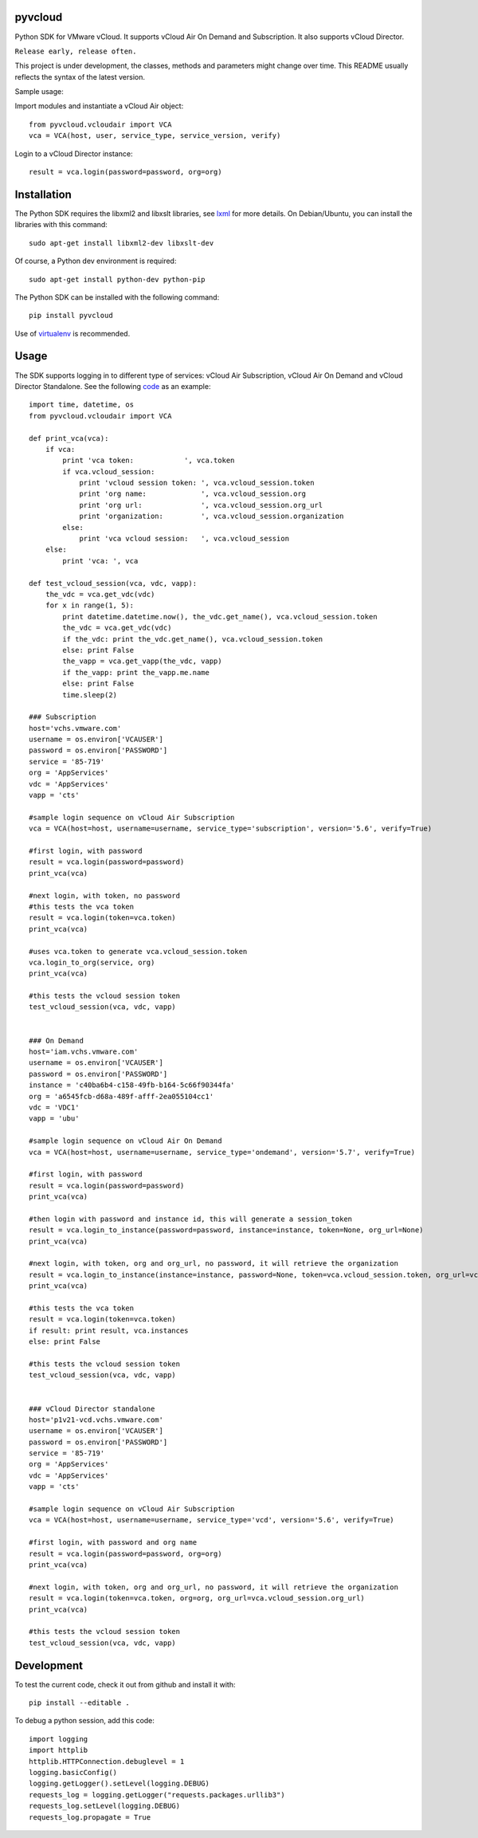 pyvcloud
========

Python SDK for VMware vCloud. It supports vCloud Air On Demand and Subscription. It also supports vCloud Director.

``Release early, release often.``

This project is under development, the classes, methods and parameters might change over time. This README usually reflects the syntax of the latest version.

Sample usage:

Import modules and instantiate a vCloud Air object::

    from pyvcloud.vcloudair import VCA
    vca = VCA(host, user, service_type, service_version, verify)

Login to a vCloud Director instance::

    result = vca.login(password=password, org=org)

Installation
============

The Python SDK requires the libxml2 and libxslt libraries, see `lxml <http://lxml.de/installation.html>`_ for more details. On Debian/Ubuntu, you can install the libraries with this command::

    sudo apt-get install libxml2-dev libxslt-dev
    
Of course, a Python dev environment is required::

    sudo apt-get install python-dev python-pip

The Python SDK can be installed with the following command::

    pip install pyvcloud
    
Use of `virtualenv <http://docs.python-guide.org/en/latest/dev/virtualenvs/>`_ is recommended.


Usage
=====

The SDK supports logging in to different type of services: vCloud Air Subscription, vCloud Air On Demand and vCloud Director Standalone. See the following `code <https://github.com/vmware/pyvcloud/blob/master/examples/examples.py>`_ as an example::

    import time, datetime, os
    from pyvcloud.vcloudair import VCA

    def print_vca(vca):
        if vca:
            print 'vca token:            ', vca.token
            if vca.vcloud_session:
                print 'vcloud session token: ', vca.vcloud_session.token
                print 'org name:             ', vca.vcloud_session.org
                print 'org url:              ', vca.vcloud_session.org_url
                print 'organization:         ', vca.vcloud_session.organization
            else:
                print 'vca vcloud session:   ', vca.vcloud_session
        else:
            print 'vca: ', vca

    def test_vcloud_session(vca, vdc, vapp):
        the_vdc = vca.get_vdc(vdc)
        for x in range(1, 5):
            print datetime.datetime.now(), the_vdc.get_name(), vca.vcloud_session.token
            the_vdc = vca.get_vdc(vdc)       
            if the_vdc: print the_vdc.get_name(), vca.vcloud_session.token
            else: print False                
            the_vapp = vca.get_vapp(the_vdc, vapp)
            if the_vapp: print the_vapp.me.name
            else: print False
            time.sleep(2)

    ### Subscription
    host='vchs.vmware.com'
    username = os.environ['VCAUSER']
    password = os.environ['PASSWORD']
    service = '85-719'
    org = 'AppServices'
    vdc = 'AppServices'
    vapp = 'cts'

    #sample login sequence on vCloud Air Subscription
    vca = VCA(host=host, username=username, service_type='subscription', version='5.6', verify=True)

    #first login, with password
    result = vca.login(password=password)
    print_vca(vca)

    #next login, with token, no password
    #this tests the vca token
    result = vca.login(token=vca.token)
    print_vca(vca)

    #uses vca.token to generate vca.vcloud_session.token
    vca.login_to_org(service, org)
    print_vca(vca)

    #this tests the vcloud session token
    test_vcloud_session(vca, vdc, vapp)


    ### On Demand            
    host='iam.vchs.vmware.com'
    username = os.environ['VCAUSER']
    password = os.environ['PASSWORD']
    instance = 'c40ba6b4-c158-49fb-b164-5c66f90344fa'
    org = 'a6545fcb-d68a-489f-afff-2ea055104cc1'
    vdc = 'VDC1'
    vapp = 'ubu'

    #sample login sequence on vCloud Air On Demand
    vca = VCA(host=host, username=username, service_type='ondemand', version='5.7', verify=True)

    #first login, with password
    result = vca.login(password=password)
    print_vca(vca)

    #then login with password and instance id, this will generate a session_token
    result = vca.login_to_instance(password=password, instance=instance, token=None, org_url=None)
    print_vca(vca)

    #next login, with token, org and org_url, no password, it will retrieve the organization
    result = vca.login_to_instance(instance=instance, password=None, token=vca.vcloud_session.token, org_url=vca.vcloud_session.org_url)
    print_vca(vca)

    #this tests the vca token        
    result = vca.login(token=vca.token)
    if result: print result, vca.instances
    else: print False

    #this tests the vcloud session token
    test_vcloud_session(vca, vdc, vapp)


    ### vCloud Director standalone
    host='p1v21-vcd.vchs.vmware.com'
    username = os.environ['VCAUSER']
    password = os.environ['PASSWORD']
    service = '85-719'
    org = 'AppServices'
    vdc = 'AppServices'
    vapp = 'cts'

    #sample login sequence on vCloud Air Subscription
    vca = VCA(host=host, username=username, service_type='vcd', version='5.6', verify=True)

    #first login, with password and org name
    result = vca.login(password=password, org=org)
    print_vca(vca)

    #next login, with token, org and org_url, no password, it will retrieve the organization
    result = vca.login(token=vca.token, org=org, org_url=vca.vcloud_session.org_url)
    print_vca(vca)

    #this tests the vcloud session token
    test_vcloud_session(vca, vdc, vapp)

    
Development
===========

To test the current code, check it out from github and install it with::

    pip install --editable .

To debug a python session, add this code::

    import logging
    import httplib
    httplib.HTTPConnection.debuglevel = 1
    logging.basicConfig()
    logging.getLogger().setLevel(logging.DEBUG)
    requests_log = logging.getLogger("requests.packages.urllib3")
    requests_log.setLevel(logging.DEBUG)
    requests_log.propagate = True


